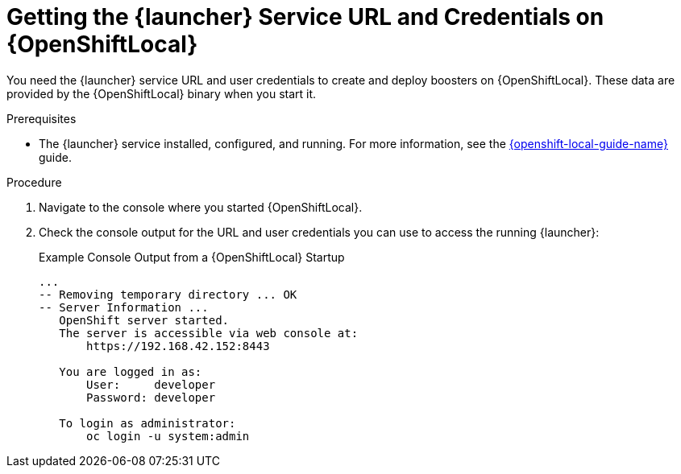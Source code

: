 // This is a parameterized module. Parameters used: 
// 
//  context: context of usage, e.g. "osl", "oso", "ocp", "rest-api", etc. This can also be a composite, e.g. "rest-api-oso"
//
// Rationale: This procedure is identical in all deployments.


[#getting-launcher-url-and-credentials-on-openshiftlocal_{context}]
= Getting the {launcher} Service URL and Credentials on {OpenShiftLocal}

You need the {launcher} service URL and user credentials to create and deploy boosters on {OpenShiftLocal}. These data are provided by the {OpenShiftLocal} binary when you start it.

.Prerequisites

* The {launcher} service installed, configured, and running. For more information, see the link:{link-launcher-openshift-local-install-guide}[{openshift-local-guide-name}] guide.

.Procedure

. Navigate to the console where you started {OpenShiftLocal}.
. Check the console output for the URL and user credentials you can use to access the running {launcher}:
+
.Example Console Output from a {OpenShiftLocal} Startup
[source,bash,options="nowrap",subs="attributes+"]
----
...
-- Removing temporary directory ... OK
-- Server Information ...
   OpenShift server started.
   The server is accessible via web console at:
       https://192.168.42.152:8443

   You are logged in as:
       User:     developer
       Password: developer

   To login as administrator:
       oc login -u system:admin
----

